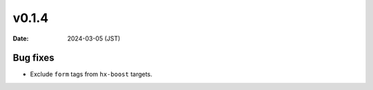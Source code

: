 v0.1.4
======

:date: 2024-03-05 (JST)

Bug fixes
---------

* Exclude ``form`` tags from ``hx-boost`` targets.
